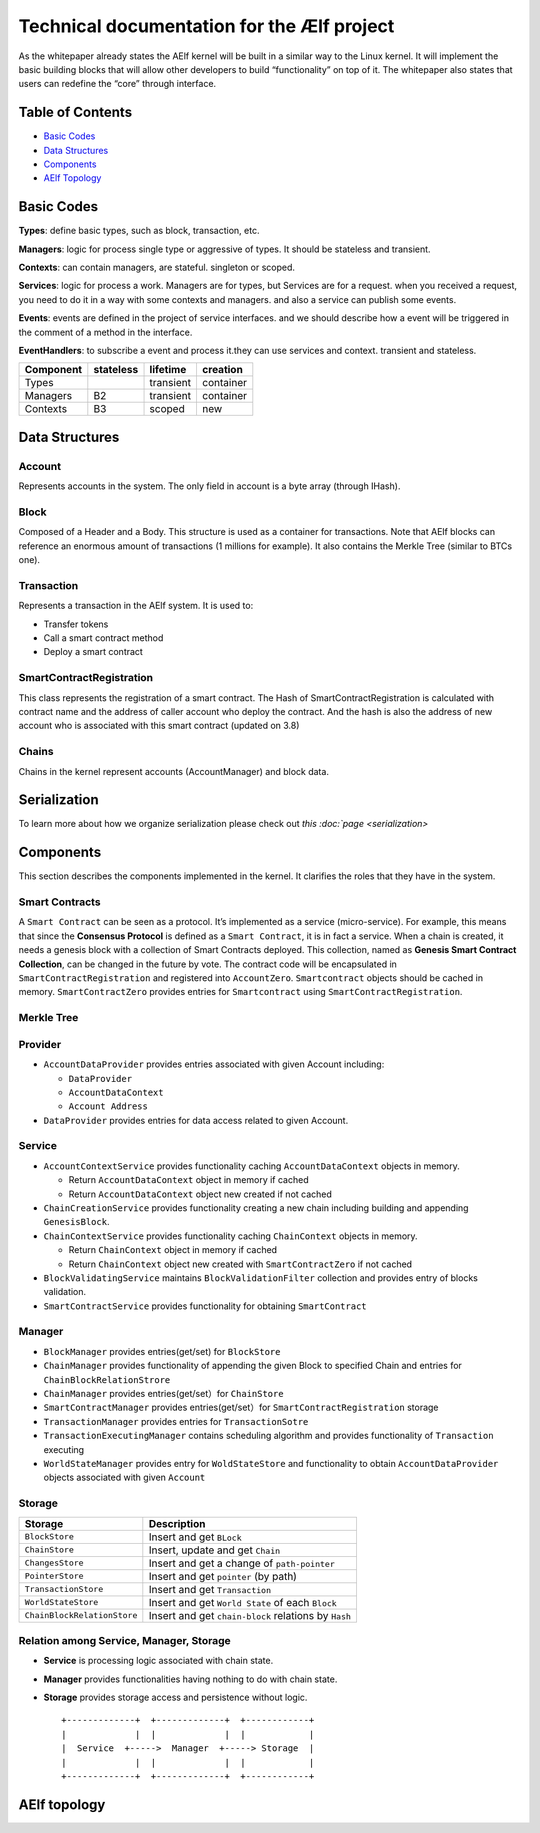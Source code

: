 Technical documentation for the Ælf project
===========================================

As the whitepaper already states the AElf kernel will be built in a
similar way to the Linux kernel. It will implement the basic building
blocks that will allow other developers to build “functionality” on top
of it. The whitepaper also states that users can redefine the “core”
through interface.

Table of Contents
-----------------

-  `Basic Codes <#basic-codes>`__
-  `Data Structures <#1data-structures>`__
-  `Components <#2components>`__
-  `AElf Topology <#3aelf-topology>`__

Basic Codes
-----------

**Types**: define basic types, such as block, transaction, etc.

**Managers**: logic for process single type or aggressive of types. It
should be stateless and transient.

**Contexts**: can contain managers, are stateful. singleton or scoped.

**Services**: logic for process a work. Managers are for types, but
Services are for a request. when you received a request, you need to do
it in a way with some contexts and managers. and also a service can
publish some events.

**Events**: events are defined in the project of service interfaces. and
we should describe how a event will be triggered in the comment of a
method in the interface.

**EventHandlers**: to subscribe a event and process it.they can use
services and context. transient and stateless.

========= ========= ========= =========
Component stateless lifetime  creation
========= ========= ========= =========
Types               transient container
Managers  B2        transient container
Contexts  B3        scoped    new
========= ========= ========= =========

Data Structures
---------------

**Account**
~~~~~~~~~~~

Represents accounts in the system. The only field in account is a byte
array (through IHash).

**Block**
~~~~~~~~~

Composed of a Header and a Body. This structure is used as a container
for transactions. Note that AElf blocks can reference an enormous amount
of transactions (1 millions for example). It also contains the Merkle
Tree (similar to BTCs one).

**Transaction**
~~~~~~~~~~~~~~~

Represents a transaction in the AElf system. It is used to:

-  Transfer tokens
-  Call a smart contract method
-  Deploy a smart contract

**SmartContractRegistration**
~~~~~~~~~~~~~~~~~~~~~~~~~~~~~

This class represents the registration of a smart contract. The Hash of
SmartContractRegistration is calculated with contract name and the
address of caller account who deploy the contract. And the hash is also
the address of new account who is associated with this smart contract
(updated on 3.8)

**Chains**
~~~~~~~~~~

Chains in the kernel represent accounts (AccountManager) and block data.

**Serialization**
-----------------

To learn more about how we organize serialization please check out `this
:doc:`page <serialization>`

Components
----------

This section describes the components implemented in the kernel. It
clarifies the roles that they have in the system.

**Smart Contracts**
~~~~~~~~~~~~~~~~~~~

A ``Smart Contract`` can be seen as a protocol. It’s implemented as a
service (micro-service). For example, this means that since the
**Consensus Protocol** is defined as a ``Smart Contract``, it is in fact
a service. When a chain is created, it needs a genesis block with a
collection of Smart Contracts deployed. This collection, named as
**Genesis Smart Contract Collection**, can be changed in the future by
vote. The contract code will be encapsulated in
``SmartContractRegistration`` and registered into ``AccountZero``.
``Smartcontract`` objects should be cached in memory.
``SmartContractZero`` provides entries for ``Smartcontract`` using
``SmartContractRegistration``.

**Merkle Tree**
~~~~~~~~~~~~~~~

**Provider**
~~~~~~~~~~~~

-  ``AccountDataProvider`` provides entries associated with given
   Account including:

   -  ``DataProvider``
   -  ``AccountDataContext``
   -  ``Account Address``

-  ``DataProvider`` provides entries for data access related to given
   Account.

**Service**
~~~~~~~~~~~

-  ``AccountContextService`` provides functionality caching
   ``AccountDataContext`` objects in memory.

   -  Return ``AccountDataContext`` object in memory if cached
   -  Return ``AccountDataContext`` object new created if not cached

-  ``ChainCreationService`` provides functionality creating a new chain
   including building and appending ``GenesisBlock``.
-  ``ChainContextService`` provides functionality caching
   ``ChainContext`` objects in memory.

   -  Return ``ChainContext`` object in memory if cached
   -  Return ``ChainContext`` object new created with
      ``SmartContractZero`` if not cached

-  ``BlockValidatingService`` maintains ``BlockValidationFilter``
   collection and provides entry of blocks validation.
-  ``SmartContractService`` provides functionality for obtaining
   ``SmartContract``

**Manager**
~~~~~~~~~~~

-  ``BlockManager`` provides entries(get/set) for ``BlockStore``
-  ``ChainManager`` provides functionality of appending the given Block
   to specified Chain and entries for ``ChainBlockRelationStrore``
-  ``ChainManager`` provides entries(get/set）for ``ChainStore``
-  ``SmartContractManager`` provides entries(get/set）for
   ``SmartContractRegistration`` storage
-  ``TransactionManager`` provides entries for ``TransactionSotre``
-  ``TransactionExecutingManager`` contains scheduling algorithm and
   provides functionality of ``Transaction`` executing
-  ``WorldStateManager`` provides entry for ``WoldStateStore`` and
   functionality to obtain ``AccountDataProvider`` objects associated
   with given ``Account``

**Storage**
~~~~~~~~~~~

+-----------------------------+---------------------------------------+
| Storage                     | Description                           |
+=============================+=======================================+
| ``BlockStore``              | Insert and get ``BLock``              |
+-----------------------------+---------------------------------------+
| ``ChainStore``              | Insert, update and get ``Chain``      |
+-----------------------------+---------------------------------------+
| ``ChangesStore``            | Insert and get a change of            |
|                             | ``path-pointer``                      |
+-----------------------------+---------------------------------------+
| ``PointerStore``            | Insert and get ``pointer`` (by path)  |
+-----------------------------+---------------------------------------+
| ``TransactionStore``        | Insert and get ``Transaction``        |
+-----------------------------+---------------------------------------+
| ``WorldStateStore``         | Insert and get ``World State`` of     |
|                             | each ``Block``                        |
+-----------------------------+---------------------------------------+
| ``ChainBlockRelationStore`` | Insert and get ``chain-block``        |
|                             | relations by ``Hash``                 |
+-----------------------------+---------------------------------------+

**Relation among Service, Manager, Storage**
~~~~~~~~~~~~~~~~~~~~~~~~~~~~~~~~~~~~~~~~~~~~

-  **Service** is processing logic associated with chain state.

-  **Manager** provides functionalities having nothing to do with chain
   state.

-  **Storage** provides storage access and persistence without logic.

   ::

      +-------------+  +-------------+  +------------+     
      |             |  |             |  |            |     
      |  Service  +----->  Manager  +-----> Storage  |
      |             |  |             |  |            |
      +-------------+  +-------------+  +------------+

AElf topology
-------------

.. raw:: html

   <p align="center">

.. raw:: html

   </p>
